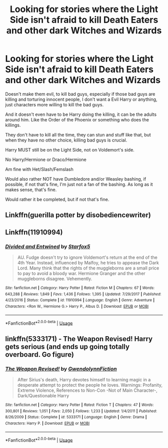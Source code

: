 #+TITLE: Looking for stories where the Light Side isn't afraid to kill Death Eaters and other dark Witches and Wizards

* Looking for stories where the Light Side isn't afraid to kill Death Eaters and other dark Witches and Wizards
:PROPERTIES:
:Author: SnarkyAndProud
:Score: 2
:DateUnix: 1576189907.0
:DateShort: 2019-Dec-13
:FlairText: Request
:END:
Doesn't make them evil, to kill bad guys, especially if those bad guys are killing and torturing innocent people, I don't want a Evil Harry or anything, just characters more willing to kill the bad guys.

And it doesn't even have to be Harry doing the killing, it can be the adults around him. Like the Order of the Phoenix or something who does the killings.

They don't have to kill all the time, they can stun and stuff like that, but when they have no other choice, killing bad guys is crucial.

Harry MUST still be on the Light Side, not on Voldemort's side.

No Harry/Hermione or Draco/Hermione

Am fine with Het/Slash/Femslash

Would also rather NOT have Dumbledore and/or Weasley bashing, if possible, if not that's fine, I'm just not a fan of the bashing. As long as it makes sense, that's fine.

Would rather it be completed, but if not that's fine.


** Linkffn(guerilla potter by disobediencewriter)
:PROPERTIES:
:Author: LiriStorm
:Score: 1
:DateUnix: 1576201926.0
:DateShort: 2019-Dec-13
:END:


** Linkffn(11910994)
:PROPERTIES:
:Author: 15_Redstones
:Score: 1
:DateUnix: 1576257958.0
:DateShort: 2019-Dec-13
:END:

*** [[https://www.fanfiction.net/s/11910994/1/][*/Divided and Entwined/*]] by [[https://www.fanfiction.net/u/2548648/Starfox5][/Starfox5/]]

#+begin_quote
  AU. Fudge doesn't try to ignore Voldemort's return at the end of the 4th Year. Instead, influenced by Malfoy, he tries to appease the Dark Lord. Many think that the rights of the muggleborns are a small price to pay to avoid a bloody war. Hermione Granger and the other muggleborns disagree. Vehemently.
#+end_quote

^{/Site/:} ^{fanfiction.net} ^{*|*} ^{/Category/:} ^{Harry} ^{Potter} ^{*|*} ^{/Rated/:} ^{Fiction} ^{M} ^{*|*} ^{/Chapters/:} ^{67} ^{*|*} ^{/Words/:} ^{643,288} ^{*|*} ^{/Reviews/:} ^{1,849} ^{*|*} ^{/Favs/:} ^{1,436} ^{*|*} ^{/Follows/:} ^{1,395} ^{*|*} ^{/Updated/:} ^{7/29/2017} ^{*|*} ^{/Published/:} ^{4/23/2016} ^{*|*} ^{/Status/:} ^{Complete} ^{*|*} ^{/id/:} ^{11910994} ^{*|*} ^{/Language/:} ^{English} ^{*|*} ^{/Genre/:} ^{Adventure} ^{*|*} ^{/Characters/:} ^{<Ron} ^{W.,} ^{Hermione} ^{G.>} ^{Harry} ^{P.,} ^{Albus} ^{D.} ^{*|*} ^{/Download/:} ^{[[http://www.ff2ebook.com/old/ffn-bot/index.php?id=11910994&source=ff&filetype=epub][EPUB]]} ^{or} ^{[[http://www.ff2ebook.com/old/ffn-bot/index.php?id=11910994&source=ff&filetype=mobi][MOBI]]}

--------------

*FanfictionBot*^{2.0.0-beta} | [[https://github.com/tusing/reddit-ffn-bot/wiki/Usage][Usage]]
:PROPERTIES:
:Author: FanfictionBot
:Score: 1
:DateUnix: 1576257977.0
:DateShort: 2019-Dec-13
:END:


** linkffn(5333171) - The Weapon Revised! Harry gets serious (and ends up going totally overboard. Go figure)
:PROPERTIES:
:Author: FredoLives
:Score: 1
:DateUnix: 1576190574.0
:DateShort: 2019-Dec-13
:END:

*** [[https://www.fanfiction.net/s/5333171/1/][*/The Weapon Revised!/*]] by [[https://www.fanfiction.net/u/1885260/GwendolynnFiction][/GwendolynnFiction/]]

#+begin_quote
  After Sirius's death, Harry devotes himself to learning magic in a desperate attempt to protect the people he loves. Warnings: Profanity, Extreme Violence, References to Non-Con -Not of Main Character-, Dark/Questionable Harry
#+end_quote

^{/Site/:} ^{fanfiction.net} ^{*|*} ^{/Category/:} ^{Harry} ^{Potter} ^{*|*} ^{/Rated/:} ^{Fiction} ^{T} ^{*|*} ^{/Chapters/:} ^{47} ^{*|*} ^{/Words/:} ^{300,801} ^{*|*} ^{/Reviews/:} ^{1,051} ^{*|*} ^{/Favs/:} ^{2,050} ^{*|*} ^{/Follows/:} ^{1,233} ^{*|*} ^{/Updated/:} ^{1/4/2011} ^{*|*} ^{/Published/:} ^{8/26/2009} ^{*|*} ^{/Status/:} ^{Complete} ^{*|*} ^{/id/:} ^{5333171} ^{*|*} ^{/Language/:} ^{English} ^{*|*} ^{/Genre/:} ^{Drama} ^{*|*} ^{/Characters/:} ^{Harry} ^{P.} ^{*|*} ^{/Download/:} ^{[[http://www.ff2ebook.com/old/ffn-bot/index.php?id=5333171&source=ff&filetype=epub][EPUB]]} ^{or} ^{[[http://www.ff2ebook.com/old/ffn-bot/index.php?id=5333171&source=ff&filetype=mobi][MOBI]]}

--------------

*FanfictionBot*^{2.0.0-beta} | [[https://github.com/tusing/reddit-ffn-bot/wiki/Usage][Usage]]
:PROPERTIES:
:Author: FanfictionBot
:Score: 1
:DateUnix: 1576190583.0
:DateShort: 2019-Dec-13
:END:
